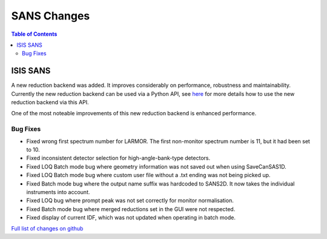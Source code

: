============
SANS Changes
============

.. contents:: Table of Contents
   :local:


ISIS SANS
#########

A new reduction backend was added. It improves considerably on performance, robustness and maintainability. Currently the new reduction backend can be used via a Python API, see `here <https://www.mantidproject.org/Scripting_SANS_Reductions_With_The_New_Reduction_Backend>`_  for more details how to use the new reduction backend via this API.

One of the most noteable improvements of this new reduction backend is enhanced performance.




Bug Fixes
---------
- Fixed wrong first spectrum number for LARMOR. The first non-monitor spectrum number is 11, but it had been set to 10.
- Fixed inconsistent detector selection for high-angle-bank-type detectors.
- Fixed LOQ Batch mode bug where geometry information was not saved out when using SaveCanSAS1D.
- Fixed LOQ Batch mode bug where custom user file without a .txt ending was not being picked up.
- Fixed Batch mode bug where the output name suffix was hardcoded to SANS2D. It now takes the individual instruments into account.
- Fixed LOQ bug where prompt peak was not set correctly for monitor normalisation.
- Fixed Batch mode bug where merged reductions set in the GUI were not respected.
- Fixed display of current IDF, which was not updated when operating in batch mode.

`Full list of changes on github <http://github.com/mantidproject/mantid/pulls?q=is%3Apr+milestone%3A%22Release+3.10%22+is%3Amerged+label%3A%22Component%3A+SANS%22>`__
